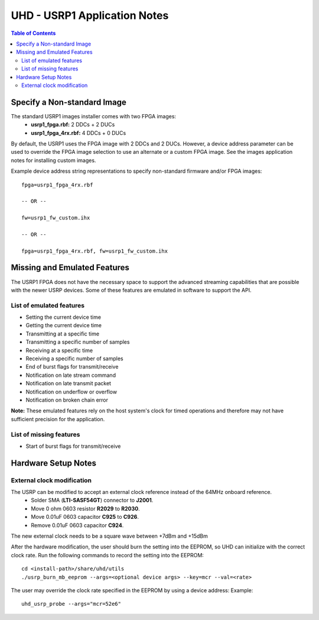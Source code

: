 ========================================================================
UHD - USRP1 Application Notes
========================================================================

.. contents:: Table of Contents

------------------------------------------------------------------------
Specify a Non-standard Image
------------------------------------------------------------------------
The standard USRP1 images installer comes with two FPGA images:
 * **usrp1_fpga.rbf:** 2 DDCs + 2 DUCs
 * **usrp1_fpga_4rx.rbf:** 4 DDCs + 0 DUCs

By default, the USRP1 uses the FPGA image with 2 DDCs and 2 DUCs.
However, a device address parameter can be used to override
the FPGA image selection to use an alternate or a custom FPGA image.
See the images application notes for installing custom images.

Example device address string representations to specify non-standard firmware and/or FPGA images:

::

    fpga=usrp1_fpga_4rx.rbf

    -- OR --

    fw=usrp1_fw_custom.ihx

    -- OR --

    fpga=usrp1_fpga_4rx.rbf, fw=usrp1_fw_custom.ihx

------------------------------------------------------------------------
Missing and Emulated Features
------------------------------------------------------------------------
The USRP1 FPGA does not have the necessary space to support the advanced
streaming capabilities that are possible with the newer USRP devices.
Some of these features are emulated in software to support the API.

^^^^^^^^^^^^^^^^^^^^^^^^^^^^^^^^^^^^
List of emulated features
^^^^^^^^^^^^^^^^^^^^^^^^^^^^^^^^^^^^
* Setting the current device time
* Getting the current device time
* Transmitting at a specific time
* Transmitting a specific number of samples
* Receiving at a specific time
* Receiving a specific number of samples
* End of burst flags for transmit/receive
* Notification on late stream command
* Notification on late transmit packet
* Notification on underflow or overflow
* Notification on broken chain error

**Note:**
These emulated features rely on the host system's clock for timed operations
and therefore may not have sufficient precision for the application.

^^^^^^^^^^^^^^^^^^^^^^^^^^^^^^^^^^^^
List of missing features
^^^^^^^^^^^^^^^^^^^^^^^^^^^^^^^^^^^^
* Start of burst flags for transmit/receive

------------------------------------------------------------------------
Hardware Setup Notes
------------------------------------------------------------------------

^^^^^^^^^^^^^^^^^^^^^^^^^^^^^^^^^^^^
External clock modification
^^^^^^^^^^^^^^^^^^^^^^^^^^^^^^^^^^^^
The USRP can be modified to accept an external clock reference instead of the 64MHz onboard reference.
 * Solder SMA (**LTI-SASF54GT**) connector to **J2001**.
 * Move 0 ohm 0603 resistor **R2029** to **R2030**.
 * Move 0.01uF 0603 capacitor **C925** to **C926**.
 * Remove 0.01uF 0603 capacitor **C924**.

The new external clock needs to be a square wave between +7dBm and +15dBm

After the hardware modification,
the user should burn the setting into the EEPROM,
so UHD can initialize with the correct clock rate.
Run the following commands to record the setting into the EEPROM:
::

    cd <install-path>/share/uhd/utils
    ./usrp_burn_mb_eeprom --args=<optional device args> --key=mcr --val=<rate>

The user may override the clock rate specified in the EEPROM by using a device address:
Example:
::

    uhd_usrp_probe --args="mcr=52e6"
